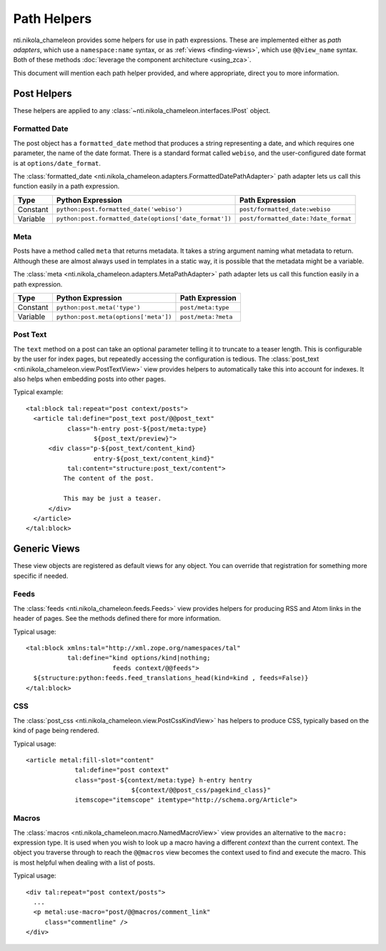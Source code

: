 ==============
 Path Helpers
==============

.. highlight:: xml

nti.nikola_chameleon provides some helpers for use in path
expressions. These are implemented either as *path adapters*, which
use a ``namespace:name`` syntax, or as :ref:`views <finding-views>`,
which use ``@@view_name`` syntax. Both of these methods :doc:`leverage
the component architecture <using_zca>`.

This document will mention each path helper provided, and where
appropriate, direct you to more information.

Post Helpers
============

These helpers are applied to any
:class:`~nti.nikola_chameleon.interfaces.IPost` object.

Formatted Date
--------------

The post object has a ``formatted_date`` method that produces a string
representing a date, and which requires one parameter, the name of the
date format. There is a standard format called ``webiso``, and the
user-configured date format is at ``options/date_format``.

The :class:`formatted_date
<nti.nikola_chameleon.adapters.FormattedDatePathAdapter>` path adapter
lets us call this function easily in a path expression.

.. list-table::
   :header-rows: 1

   * - Type
     - Python Expression
     - Path Expression
   * - Constant
     - ``python:post.formatted_date('webiso')``
     - ``post/formatted_date:webiso``
   * - Variable
     - ``python:post.formatted_date(options['date_format'])``
     - ``post/formatted_date:?date_format``

Meta
----

Posts have a method called ``meta`` that returns metadata. It takes a
string argument naming what metadata to return. Although these are
almost always used in templates in a static way, it is possible that
the metadata might be a variable.

The :class:`meta
<nti.nikola_chameleon.adapters.MetaPathAdapter>` path adapter
lets us call this function easily in a path expression.

.. list-table::
   :header-rows: 1

   * - Type
     - Python Expression
     - Path Expression
   * - Constant
     - ``python:post.meta('type')``
     - ``post/meta:type``
   * - Variable
     - ``python:post.meta(options['meta'])``
     - ``post/meta:?meta``

Post Text
---------

The ``text`` method on a post can take an optional parameter telling
it to truncate to a teaser length. This is configurable by the user
for index pages, but repeatedly accessing the configuration is tedious.
The :class:`post_text <nti.nikola_chameleon.view.PostTextView>` view
provides helpers to automatically take this into account for indexes.
It also helps when embedding posts into other pages.

Typical example::

      <tal:block tal:repeat="post context/posts">
        <article tal:define="post_text post/@@post_text"
                 class="h-entry post-${post/meta:type}
                        ${post_text/preview}">
            <div class="p-${post_text/content_kind}
                        entry-${post_text/content_kind}"
                 tal:content="structure:post_text/content">
                The content of the post.

                This may be just a teaser.
            </div>
        </article>
      </tal:block>

Generic Views
=============

These view objects are registered as default views for any object. You
can override that registration for something more specific if needed.

.. seealso:: :ref:`supplied-viewlets`

Feeds
-----

The :class:`feeds <nti.nikola_chameleon.feeds.Feeds>` view provides
helpers for producing RSS and Atom links in the header of pages. See
the methods defined there for more information.

Typical usage::

    <tal:block xmlns:tal="http://xml.zope.org/namespaces/tal"
               tal:define="kind options/kind|nothing;
                           feeds context/@@feeds">
      ${structure:python:feeds.feed_translations_head(kind=kind , feeds=False)}
    </tal:block>

CSS
---

The :class:`post_css <nti.nikola_chameleon.view.PostCssKindView>` has
helpers to produce CSS, typically based on the kind of page being
rendered.

Typical usage::

    <article metal:fill-slot="content"
		 tal:define="post context"
		 class="post-${context/meta:type} h-entry hentry
				${context/@@post_css/pagekind_class}"
		 itemscope="itemscope" itemtype="http://schema.org/Article">

.. _macros-view:

Macros
------

.. seealso:: :doc:`macros`


The :class:`macros <nti.nikola_chameleon.macro.NamedMacroView>`
view provides an alternative to the ``macro:`` expression type. It is used
when you wish to look up a macro having a different *context* than the
current context. The object you traverse through to reach the
``@@macros`` view becomes the context used to find and execute the
macro. This is most helpful when dealing with a list of posts.

Typical usage::

    <div tal:repeat="post context/posts">
      ...
      <p metal:use-macro="post/@@macros/comment_link"
         class="commentline" />
    </div>
